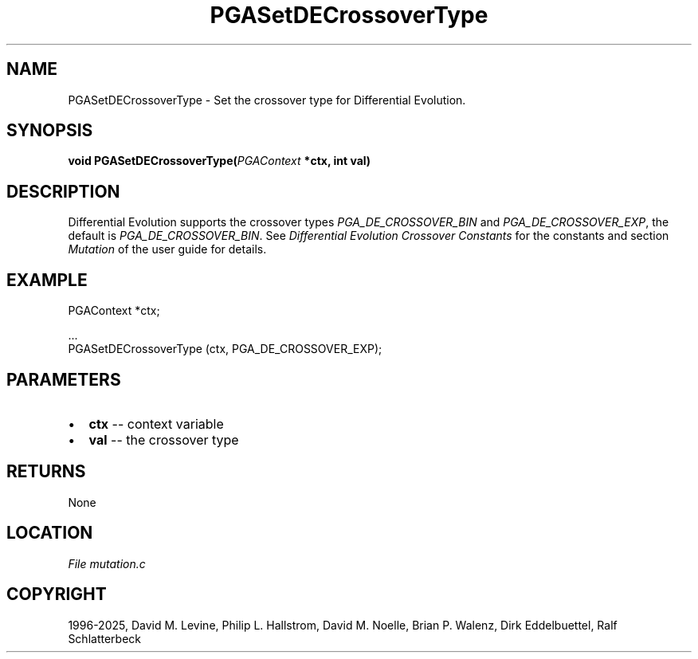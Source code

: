.\" Man page generated from reStructuredText.
.
.
.nr rst2man-indent-level 0
.
.de1 rstReportMargin
\\$1 \\n[an-margin]
level \\n[rst2man-indent-level]
level margin: \\n[rst2man-indent\\n[rst2man-indent-level]]
-
\\n[rst2man-indent0]
\\n[rst2man-indent1]
\\n[rst2man-indent2]
..
.de1 INDENT
.\" .rstReportMargin pre:
. RS \\$1
. nr rst2man-indent\\n[rst2man-indent-level] \\n[an-margin]
. nr rst2man-indent-level +1
.\" .rstReportMargin post:
..
.de UNINDENT
. RE
.\" indent \\n[an-margin]
.\" old: \\n[rst2man-indent\\n[rst2man-indent-level]]
.nr rst2man-indent-level -1
.\" new: \\n[rst2man-indent\\n[rst2man-indent-level]]
.in \\n[rst2man-indent\\n[rst2man-indent-level]]u
..
.TH "PGASetDECrossoverType" "3" "2025-04-19" "" "PGAPack"
.SH NAME
PGASetDECrossoverType \- Set the crossover type for Differential Evolution. 
.SH SYNOPSIS
.B void PGASetDECrossoverType(\fI\%PGAContext\fP *ctx, int val) 
.sp
.SH DESCRIPTION
.sp
Differential Evolution supports the crossover types
\fI\%PGA_DE_CROSSOVER_BIN\fP and \fI\%PGA_DE_CROSSOVER_EXP\fP,
the default is \fI\%PGA_DE_CROSSOVER_BIN\fP\&. See
\fI\%Differential Evolution Crossover Constants\fP for the constants and section
\fI\%Mutation\fP of the user guide for details.
.SH EXAMPLE
.sp
.EX
PGAContext *ctx;

\&...
PGASetDECrossoverType (ctx, PGA_DE_CROSSOVER_EXP);
.EE

 
.SH PARAMETERS
.IP \(bu 2
\fBctx\fP \-\- context variable 
.IP \(bu 2
\fBval\fP \-\- the crossover type 
.SH RETURNS
None
.SH LOCATION
\fI\%File mutation.c\fP
.SH COPYRIGHT
1996-2025, David M. Levine, Philip L. Hallstrom, David M. Noelle, Brian P. Walenz, Dirk Eddelbuettel, Ralf Schlatterbeck
.\" Generated by docutils manpage writer.
.
